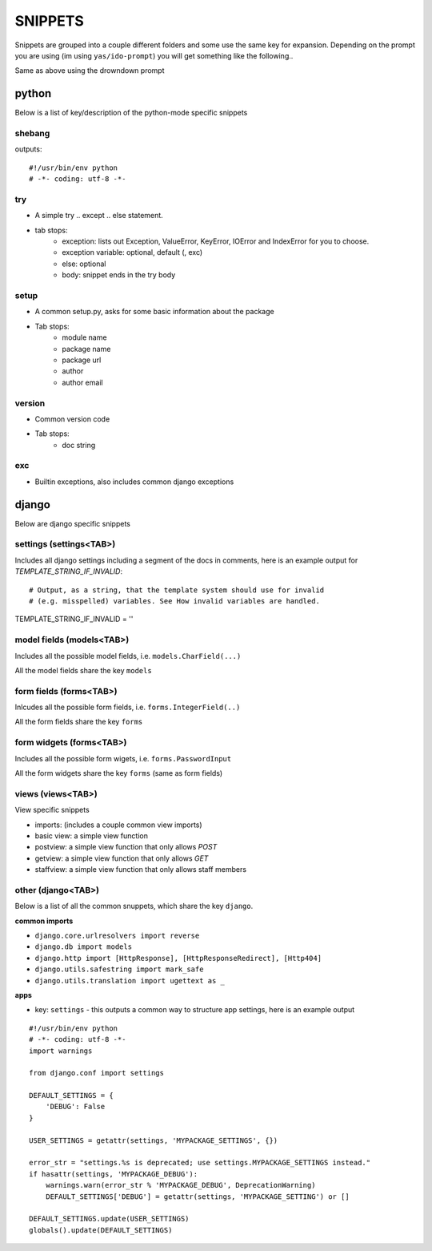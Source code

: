 
========
SNIPPETS
========

Snippets are grouped into a couple different folders and some use the
same key for expansion. Depending on the prompt you are using (im using
``yas/ido-prompt``) you will get something like the following..

.. image:: https://raw.github.com/jsoa/Development/master/dotfiles/emacs.d/jsoa/snippets/snip01.png

.. image:: https://raw.github.com/jsoa/Development/master/dotfiles/emacs.d/jsoa/snippets/snip02.png

Same as above using the drowndown prompt

.. image:: https://raw.github.com/jsoa/Development/master/dotfiles/emacs.d/jsoa/snippets/snip03.png

.. image:: https://raw.github.com/jsoa/Development/master/dotfiles/emacs.d/jsoa/snippets/snip04.png

python
======

Below is a list of key/description of the python-mode specific snippets

shebang
-------

outputs::

    #!/usr/bin/env python
    # -*- coding: utf-8 -*-

try
---

- A simple try .. except .. else statement.
- tab stops:
    - exception: lists out Exception, ValueError, KeyError, IOError and IndexError for you to choose.
    - exception variable: optional, default (, exc)
    - else: optional
    - body: snippet ends in the try body

setup
-----

- A common setup.py, asks for some basic information about the package
- Tab stops:
    - module name
    - package name
    - package url
    - author
    - author email

version
-------

- Common version code
- Tab stops:
    - doc string

exc
---

- Builtin exceptions, also includes common django exceptions


django
======

Below are django specific snippets

settings (settings<TAB>)
------------------------

Includes all django settings including a segment of the docs in comments, here
is an example output for `TEMPLATE_STRING_IF_INVALID`::

# Output, as a string, that the template system should use for invalid
# (e.g. misspelled) variables. See How invalid variables are handled.
TEMPLATE_STRING_IF_INVALID = ''

model fields (models<TAB>)
--------------------------

Includes all the possible model fields, i.e. ``models.CharField(...)``

All the model fields share the key ``models``

form fields (forms<TAB>)
------------------------

Inlcudes all the possible form fields, i.e. ``forms.IntegerField(..)``

All the form fields share the key ``forms``

form widgets (forms<TAB>)
-------------------------

Includes all the possible form wigets, i.e. ``forms.PasswordInput``

All the form widgets share the key ``forms`` (same as form fields)

views (views<TAB>)
------------------

View specific snippets

- imports: (includes a couple common view imports)
- basic view: a simple view function
- postview: a simple view function that only allows `POST`
- getview: a simple view function that only allows `GET`
- staffview: a simple view function that only allows staff members


other (django<TAB>)
-------------------

Below is a list of all the common snuppets, which share the key ``django``.

**common imports**

* ``django.core.urlresolvers import reverse``
* ``django.db import models``
* ``django.http import [HttpResponse], [HttpResponseRedirect], [Http404]``
* ``django.utils.safestring import mark_safe``
* ``django.utils.translation import ugettext as _``

**apps**

- key: ``settings`` - this outputs a common way to structure app settings, here is an example output

::

    #!/usr/bin/env python
    # -*- coding: utf-8 -*-
    import warnings

    from django.conf import settings

    DEFAULT_SETTINGS = {
        'DEBUG': False
    }

    USER_SETTINGS = getattr(settings, 'MYPACKAGE_SETTINGS', {})

    error_str = "settings.%s is deprecated; use settings.MYPACKAGE_SETTINGS instead."
    if hasattr(settings, 'MYPACKAGE_DEBUG'):
        warnings.warn(error_str % 'MYPACKAGE_DEBUG', DeprecationWarning)
        DEFAULT_SETTINGS['DEBUG'] = getattr(settings, 'MYPACKAGE_SETTING') or []

    DEFAULT_SETTINGS.update(USER_SETTINGS)
    globals().update(DEFAULT_SETTINGS)
